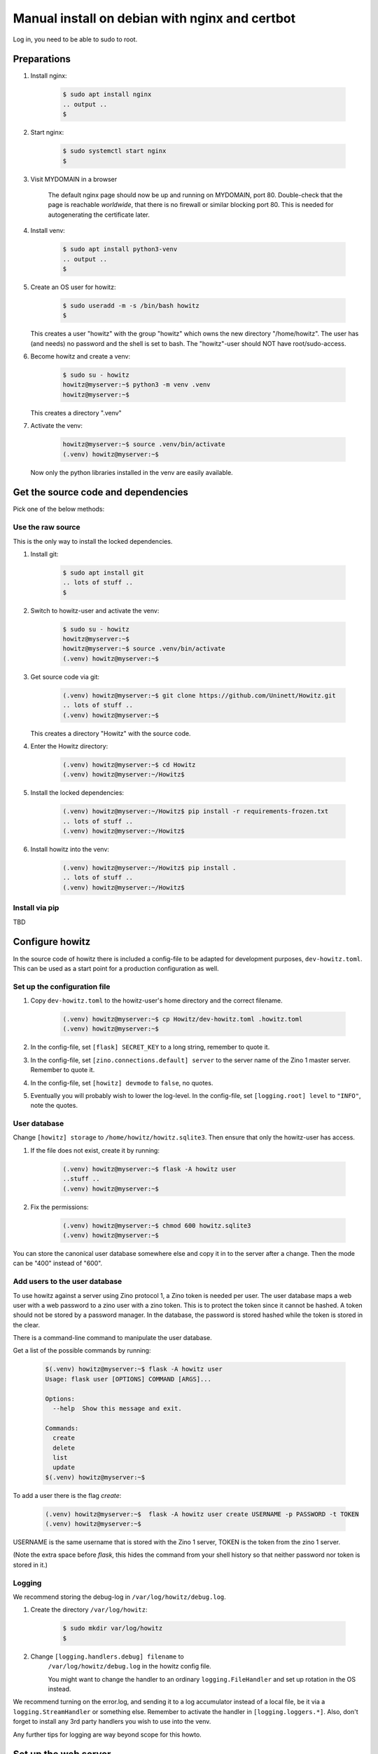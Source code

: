 ===============================================
Manual install on debian with nginx and certbot
===============================================

Log in, you need to be able to sudo to root.

Preparations
============

#. Install nginx:

    .. code-block:: console

        $ sudo apt install nginx
        .. output ..
        $

#. Start nginx:

    .. code-block:: console

        $ sudo systemctl start nginx
        $

#. Visit MYDOMAIN in a browser

    The default nginx page should now be up and running on MYDOMAIN, port 80.
    Double-check that the page is reachable *worldwide*, that there is no
    firewall or similar blocking port 80. This is needed for autogenerating the
    certificate later.

#. Install venv:

    .. code-block:: console

        $ sudo apt install python3-venv
        .. output ..
        $

#. Create an OS user for howitz:

    .. code-block:: console

        $ sudo useradd -m -s /bin/bash howitz
        $

   This creates a user "howitz" with the group "howitz" which owns the new
   directory "/home/howitz". The user has (and needs) no password and the shell
   is set to bash. The "howitz"-user should NOT have root/sudo-access.

#. Become howitz and create a venv:

    .. code-block:: console

        $ sudo su - howitz
        howitz@myserver:~$ python3 -m venv .venv
        howitz@myserver:~$

   This creates a directory ".venv"

#. Activate the venv:

    .. code-block:: console

        howitz@myserver:~$ source .venv/bin/activate
        (.venv) howitz@myserver:~$

   Now only the python libraries installed in the venv are easily available.


Get the source code and dependencies
====================================

Pick one of the below methods:

Use the raw source
------------------

This is the only way to install the locked dependencies.

#. Install git:

    .. code-block:: console

        $ sudo apt install git
        .. lots of stuff ..
        $

#. Switch to howitz-user and activate the venv:


    .. code-block:: console

        $ sudo su - howitz
        howitz@myserver:~$
        howitz@myserver:~$ source .venv/bin/activate
        (.venv) howitz@myserver:~$

#. Get source code via git:

    .. code-block:: console

        (.venv) howitz@myserver:~$ git clone https://github.com/Uninett/Howitz.git
        .. lots of stuff ..
        (.venv) howitz@myserver:~$

   This creates a directory "Howitz" with the source code.

#. Enter the Howitz directory:

    .. code-block:: console

        (.venv) howitz@myserver:~$ cd Howitz
        (.venv) howitz@myserver:~/Howitz$

#. Install the locked dependencies:

    .. code-block:: console

        (.venv) howitz@myserver:~/Howitz$ pip install -r requirements-frozen.txt
        .. lots of stuff ..
        (.venv) howitz@myserver:~/Howitz$

#. Install howitz into the venv:

    .. code-block:: console

        (.venv) howitz@myserver:~/Howitz$ pip install .
        .. lots of stuff ..
        (.venv) howitz@myserver:~/Howitz$

Install via pip
---------------

TBD

Configure howitz
================

In the source code of howitz there is included a config-file to be adapted for
development purposes, ``dev-howitz.toml``. This can be used as a start point
for a production configuration as well.

Set up the configuration file
-----------------------------

#. Copy ``dev-howitz.toml`` to the howitz-user's home directory and the correct
   filename.

    .. code-block:: console

        (.venv) howitz@myserver:~$ cp Howitz/dev-howitz.toml .howitz.toml
        (.venv) howitz@myserver:~$

#. In the config-file, set ``[flask] SECRET_KEY`` to a long string, remember to
   quote it.
#. In the config-file, set ``[zino.connections.default] server`` to the server
   name of the Zino 1 master server. Remember to quote it.
#. In the config-file, set ``[howitz] devmode`` to ``false``, no quotes.
#. Eventually you will probably wish to lower the log-level. In the
   config-file, set ``[logging.root] level`` to ``"INFO"``, note the quotes.

User database
-------------

Change ``[howitz] storage`` to ``/home/howitz/howitz.sqlite3``. Then ensure
that only the howitz-user has access.

#. If the file does not exist, create it by running:

    .. code-block:: console

        (.venv) howitz@myserver:~$ flask -A howitz user
        ..stuff ..
        (.venv) howitz@myserver:~$

#. Fix the permissions:

    .. code-block:: console

        (.venv) howitz@myserver:~$ chmod 600 howitz.sqlite3
        (.venv) howitz@myserver:~$

You can store the canonical user database somewhere else and copy it in to the
server after a change. Then the mode can be "400" instead of "600".

Add users to the user database
------------------------------

To use howitz against a server using Zino protocol 1, a Zino token is needed
per user. The user database maps a web user with a web password to a zino user
with a zino token. This is to protect the token since it cannot be hashed.
A token should not be stored by a password manager. In the database, the
password is stored hashed while the token is stored in the clear.

There is a command-line command to manipulate the user database.

Get a list of the possible commands by running:

    .. code-block:: console

        $(.venv) howitz@myserver:~$ flask -A howitz user
        Usage: flask user [OPTIONS] COMMAND [ARGS]...

        Options:
          --help  Show this message and exit.

        Commands:
          create
          delete
          list
          update
        $(.venv) howitz@myserver:~$

To add a user there is the flag `create`:

    .. code-block:: console

        (.venv) howitz@myserver:~$  flask -A howitz user create USERNAME -p PASSWORD -t TOKEN
        (.venv) howitz@myserver:~$

USERNAME is the same username that is stored with the Zino 1 server, TOKEN is
the token from the zino 1 server.

(Note the extra space before `flask`, this hides the command from your shell
history so that neither password nor token is stored in it.)

Logging
-------

We recommend storing the debug-log in ``/var/log/howitz/debug.log``.

#. Create the directory ``/var/log/howitz``:

    .. code-block:: console

        $ sudo mkdir var/log/howitz
        $

#. Change ``[logging.handlers.debug] filename`` to
    ``/var/log/howitz/debug.log`` in the howitz config file.

    You might want to change the handler to an ordinary ``logging.FileHandler``
    and set up rotation in the OS instead.

We recommend turning on the error.log, and sending it to a log accumulator
instead of a local file, be it via a ``logging.StreamHandler`` or something
else. Remember to activate the handler in ``[logging.loggers.*]``. Also, don't
forget to install any 3rd party handlers you wish to use into the venv.

Any further tips for logging are way beyond scope for this howto.

Set up the web server
=====================

This assumes that you will only be running a single domain on the server,
avoiding some extra steps.

Gunicorn
--------

#. As howitz, in the venv, install gunicorn:

    .. code-block:: console

        (.venv) howitz@myserver:~/Howitz$ pip install gunicorn

#. Switch back to your own user

    .. code-block:: console

        (.venv) howitz@myserver:~/Howitz$ exit
        .. output ..
        $

#. Make the necessary systemd service file to run gunicorn:

   .. literalinclude:: howitz-gunicorn.service
       :caption: /etc/systemd/system/howitz-gunicorn.service :download:`Download <howitz-gunicorn.service>`

#. Start and enable the systemd service:

    .. code-block:: console

        $ sudo systemctl start howitz-gunicorn
        $ sudo systemctl enable howitz-gunicorn
        .. output ..
        $

#. Check that gunicorn is running correctly:

    .. code-block:: console

        $ sudo systemctl status howitz-gunicorn
        .. lots of stuff ..
        $

Secure the web server
---------------------

You **will** need a SSL/TLS certificate in order to run securely. You can pay
for a certificate or get a free one from `letsencrypt
<https://letsencrypt.org/>`_.

How to get and install a third-party certificate will not be described in this
howto.

Create a certificate with Certbot
~~~~~~~~~~~~~~~~~~~~~~~~~~~~~~~~~

``certbot`` is one of many systems to create and automatically update SSL/TLS
certificates from `letsencrypt <https://letsencrypt.org/>`_.

More documentation at `Certbot Documentation <https://eff-certbot.readthedocs.io/en/latest/>`_

#. Install certbot:

    .. code-block:: console

        $ sudo apt install python3-certbot-nginx

#. Create a certificate for your domain and hook it into nginx

    .. code-block:: console

        $ sudo certbot --nginx -d howitz.uninett.no
        .. lots of stuff, worth reading ..
        $

   If it is the first time running certbot on this server, you will be prompted
   to enter an email address and agree to the terms of service. Make sure that
   the email address is one that is regularly in use.

   Then, certbot will contact the letsencrypt server in order to create the
   certificate. The letsencrypt server will in turn contact MYDOMAIN on port
   80. If the server is not reachable from letsencrypt, you will get no
   certificate.

   A path looking like ``/etc/letsencrypt/live/MYDOMAIN/fullchain.pem`` will be
   part of the output. That's where the certificate to use is stored.

   Note that Certbot will have made changes to ``/etc/nginx/sites-available/default``

#. Test renewal:

    .. code-block:: console

        $ sudo certbot renew --dry-run
        .. lots of stuff ..
        $

#. Ensure that MYDOMAIN is reachable on port 443 from those machines that will
   have access to howitz.

Configure nginx
---------------

#. Edit ``/etc/nginx/sites-available/default``:

    Look for the line that contains ``server_name MYDOMAIN; # managed by
    Certbot``. This line is inside a block that starts with ``server {`` and
    ends with ``}``. All you'll change is inside this block.

#. Inside the block you found above, find the block starting with
   ``location / {`` and ending with another ``}``. Replace the entire block with:

    ::

        location / {
            include proxy_params;
            proxy_pass http://unix:/home/howitz/.venv/howitz.sock;
        }

    Save and exit the file.

#. Check for errors in the ``default``-file:

    .. code-block:: console

        $ sudo nginx -t
        .. output ..
        $

#. Restart nginx:

    .. code-block:: console

        $ sudo systemctl restart nginx
        $

#. Visit https://MYDOMAIN

TADA!

Troubleshooting
===============

I get a "500 Server Error" page instead of the howitz landing page!
-------------------------------------------------------------------

Did you remember to configure howitz? Double-check that you've set the
``[flask] SECRET_KEY`` and ``[zino.connection.default] server``. The values are
both strings so remember to quote them.

You'll need to restart gunicorn and nginx after any changes to this file, like
so:

.. code-block:: console

    $ sudo systemctl restart howitz-gunicorn
    $ sudo systemctl restart nginx
    $

I have a "502 Bad Gateway" page
-------------------------------

The problem is either in gunicorn or howitz. The gunicorn logs can be seen
with:

.. code-block:: console

    $ sudo journalctl --unit=howitz-gunicorn | more

The howitz-logs are whatever they were set to be in the howitz config file. It
might be that gunicorn does not have permission to write to them.

I can't find the howitz logs
----------------------------

The example config writes to a debug-log in ``/home/howitz/Howitz/debug.log``,
and does not write anything to the file ``/home/howitz/Howitz/error.log``. If
you've changed the logging config, check for the correct location there.
